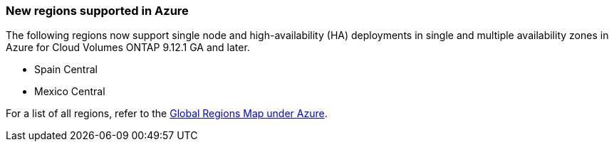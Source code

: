 === New regions supported in Azure
The following regions now support single node and high-availability (HA) deployments in single and multiple availability zones in Azure for Cloud Volumes ONTAP 9.12.1 GA and later. 

* Spain Central 

* Mexico Central	

For a list of all regions, refer to the https://bluexp.netapp.com/cloud-volumes-global-regions[Global Regions Map under Azure^].
